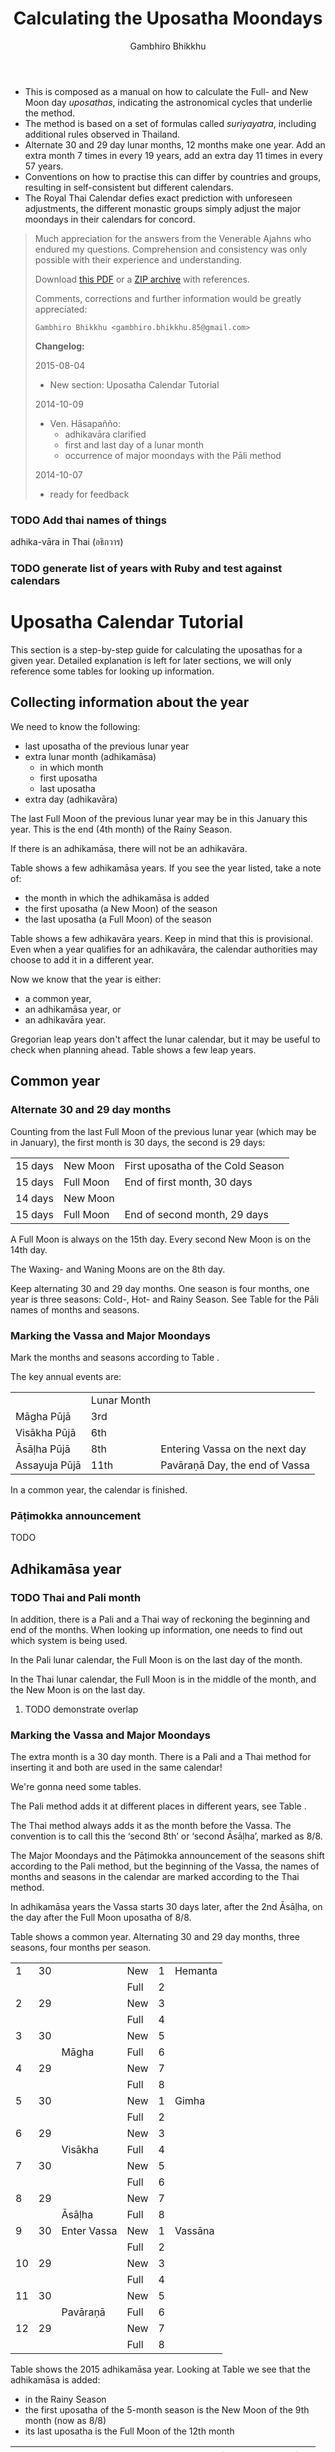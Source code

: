 #+LATEX_CLASS: memoir-article
#+LATEX_HEADER: \usepackage{calculating-the-uposatha-moondays}
#+LATEX_HEADER: \renewcommand{\docVersion}{v0.3}
#+LATEX_HEADER: \renewcommand{\docUrl}{\href{https://github.com/profound-labs/calculating-the-uposatha-moondays/}{link}}
#+LATEX_HEADER: \hypersetup{ pdfauthor={Gambhiro Bhikkhu}, }
#+OPTIONS: toc:nil tasks:nil ':t
#+BIBLIOGRAPHY: bibentries plain option:-d
#+SOURCES_URL: https://github.com/profound-labs/calculating-the-uposatha-moondays/
#+AUTHOR: Gambhiro Bhikkhu
#+EMAIL: gambhiro.bhikkhu.85@gmail.com
#+TITLE: Calculating the Uposatha Moondays

#+BEGIN_tldr
- This is composed as a manual on how to calculate the Full- and New
  Moon day /uposathas/, indicating the astronomical cycles that
  underlie the method.
- The method is based on a set of formulas called /suriyayatra/,
  including additional rules observed in Thailand.
- Alternate 30 and 29 day lunar months, 12 months make one year. Add
  an extra month 7 times in every 19 years, add an extra day 11 times
  in every 57 years.
- Conventions on how to practise this can differ by countries and
  groups, resulting in self-consistent but different calendars.
- The Royal Thai Calendar defies exact prediction with unforeseen
  adjustments, the different monastic groups simply adjust the major
  moondays in their calendars for concord.
#+END_tldr

#+begin_quote
Much appreciation for the answers from the Venerable Ajahns who
endured my questions. Comprehension and consistency was only possible
with their experience and understanding.

Download [[https://github.com/profound-labs/calculating-the-uposatha-moondays/raw/master/calculating-the-uposatha-moondays.pdf][this PDF]] or a [[https://github.com/profound-labs/calculating-the-uposatha-moondays/archive/master.zip][ZIP archive]] with references.

Comments, corrections and further information would be greatly
appreciated:

=Gambhiro Bhikkhu <gambhiro.bhikkhu.85@gmail.com>=

*Changelog:*

2015-08-04
- New section: Uposatha Calendar Tutorial
2014-10-09
- Ven. Hāsapañño:
  - adhikavāra clarified
  - first and last day of a lunar month
  - occurrence of major moondays with the Pāli method
2014-10-07
- ready for feedback

#+end_quote

\clearpage

*** TODO Add thai names of things

adhika-vāra in Thai (อธิกวาร)

*** TODO generate list of years with Ruby and test against calendars
* Uposatha Calendar Tutorial

This section is a step-by-step guide for calculating the uposathas for a given
year. Detailed explanation is left for later sections, we will only reference
some tables for looking up information.

** Collecting information about the year

We need to know the following:

- last uposatha of the previous lunar year
- extra lunar month (adhikamāsa)
  - in which month
  - first uposatha
  - last uposatha
- extra day (adhikavāra)
 
The last Full Moon of the previous lunar year may be in this January this year.
This is the end (4th month) of the Rainy Season.

If there is an adhikamāsa, there will not be an adhikavāra.

Table \ref{tbl-cycle-adhikamasa} shows a few adhikamāsa years. If you see the
year listed, take a note of:

- the month in which the adhikamāsa is added
- the first uposatha (a New Moon) of the season
- the last uposatha (a Full Moon) of the season

Table \ref{tbl-cycle-adhikavara} shows a few adhikavāra years. Keep in mind that
this is provisional. Even when a year qualifies for an adhikavāra, the calendar
authorities may choose to add it in a different year.

Now we know that the year is either:

- a common year,
- an adhikamāsa year, or
- an adhikavāra year.

Gregorian leap years don't affect the lunar calendar, but it may be useful to
check when planning ahead. Table \ref{tbl-cycle-leap-years} shows a few leap
years.

** Common year
\label{common-year}
*** Alternate 30 and 29 day months

Counting from the last Full Moon of the previous lunar year (which may
be in January), the first month is 30 days, the second is 29 days:

| 15 days | \GaNewmoon{} New Moon   | First uposatha of the Cold Season |
| 15 days | \GaFullmoon{} Full Moon | End of first month, 30 days       |
| 14 days | \GaNewmoon{} New Moon   |                                   |
| 15 days | \GaFullmoon{} Full Moon | End of second month, 29 days      |

A Full Moon is always on the 15th day. Every second New Moon is on the 14th day.

The \GaWaxingmoon{} Waxing- and \GaWaningmoon{} Waning Moons are on the 8th day.

#+begin_latex
\includegraphics[width=\linewidth]{two-months.pdf}
#+end_latex

Keep alternating 30 and 29 day months. One season is four months, one year is
three seasons: Cold-, Hot- and Rainy Season. See Table \ref{tbl-month-names} for
the Pāli names of months and seasons.

*** Marking the Vassa and Major Moondays

Mark the months and seasons according to Table \ref{tbl-month-names}.

The key annual events are:

|               | Lunar Month |                                |
| Māgha Pūjā    | 3rd         |                                |
| Visākha Pūjā  | 6th         |                                |
| Āsāḷha Pūjā   | 8th         | Entering Vassa on the next day |
| Assayuja Pūjā | 11th        | Pavāraṇā Day, the end of Vassa |

In a common year, the calendar is finished. 

*** Pāṭimokka announcement

TODO

** Adhikamāsa year
*** TODO Thai and Pali month

In addition, there is a Pali and a Thai way of reckoning the beginning and end
of the months. When looking up information, one needs to find out which system
is being used.

In the Pali lunar calendar, the Full Moon is on the last day of the month.

In the Thai lunar calendar, the Full Moon is in the middle of the month, and the
New Moon is on the last day.

**** TODO demonstrate overlap
*** Marking the Vassa and Major Moondays

The extra month is a 30 day month. There is a Pali and a Thai method for
inserting it and both are used in the same calendar!

We're gonna need some tables.

The Pali method adds it at different places in different years, see Table
\ref{tbl-cycle-adhikamasa}.

The Thai method always adds it as the month before the Vassa. The convention is
to call this the 'second 8th' or 'second Āsāḷha', marked as 8/8.

The Major Moondays and the Pāṭimokka announcement of the seasons shift according
to the Pali method, but the beginning of the Vassa, the names of months and
seasons in the calendar are marked according to the Thai method.

In adhikamāsa years the Vassa starts 30 days later, after the 2nd
Āsāḷha, on the day after the Full Moon uposatha of 8/8.

Table \ref{tbl-common-year} shows a common year. Alternating 30 and 29 day
months, three seasons, four months per season.

#+attr_latex: :placement [p] :caption \caption{\label{tbl-common-year} Uposathas in a Common Year}
|  1 | 30 |             | New  | 1 | Hemanta |
|    |    |             | Full | 2 |         |
|  2 | 29 |             | New  | 3 |         |
|    |    |             | Full | 4 |         |
|  3 | 30 |             | New  | 5 |         |
|    |    | Māgha       | Full | 6 |         |
|  4 | 29 |             | New  | 7 |         |
|    |    |             | Full | 8 |         |
|----+----+-------------+------+---+---------|
|  5 | 30 |             | New  | 1 | Gimha   |
|    |    |             | Full | 2 |         |
|  6 | 29 |             | New  | 3 |         |
|    |    | Visākha     | Full | 4 |         |
|  7 | 30 |             | New  | 5 |         |
|    |    |             | Full | 6 |         |
|  8 | 29 |             | New  | 7 |         |
|    |    | Āsāḷha      | Full | 8 |         |
|----+----+-------------+------+---+---------|
|  9 | 30 | Enter Vassa | New  | 1 | Vassāna |
|    |    |             | Full | 2 |         |
| 10 | 29 |             | New  | 3 |         |
|    |    |             | Full | 4 |         |
| 11 | 30 |             | New  | 5 |         |
|    |    | Pavāraṇā    | Full | 6 |         |
| 12 | 29 |             | New  | 7 |         |
|    |    |             | Full | 8 |         |

Table \ref{tbl-uposathas-2015} shows the 2015 adhikamāsa year. Looking at Table
\ref{tbl-cycle-adhikamasa} we see that the adhikamāsa is added:

- in the Rainy Season
- the first uposatha of the 5-month season is the New Moon of the 9th month (now as 8/8)
- its last uposatha is the Full Moon of the 12th month
 
#+attr_latex: :placement [p] :caption \caption{\label{tbl-uposathas-2015} Uposathas in 2015 with an adhikamāsa}
|     |    |             |      |    | Thai    |    | Pali    |
|-----+----+-------------+------+----+---------+----+---------|
|   / |    |             |      |  < |         |  < |         |
|   1 | 30 | 2014 Nov 21 | New  |  1 | Hemanta |  1 | Hemanta |
|     |    |             | Full |  2 |         |  2 |         |
|   2 | 29 |             | New  |  3 |         |  3 |         |
|     |    | 2015 Jan 4  | Full |  4 |         |  4 |         |
|   3 | 30 |             | New  |  5 |         |  5 |         |
|     |    |             | Full |  6 |         |  6 |         |
|   4 | 29 |             | New  |  7 |         |  7 |         |
|     |    | Māgha       | Full |  8 |         |  8 |         |
|-----+----+-------------+------+----+---------+----+---------|
|   5 | 30 |             | New  |  1 | Gimha   |  1 | Gimha   |
|     |    |             | Full |  2 |         |  2 |         |
|   6 | 29 |             | New  |  3 |         |  3 |         |
|     |    | Visākha     | Full |  4 |         |  4 |         |
|   7 | 30 |             | New  |  5 |         |  5 |         |
|     |    |             | Full |  6 |         |  6 |         |
|   8 | 29 |             | New  |  7 |         |  7 |         |
|     |    | Āsāḷha      | Full |  8 |         |  8 |         |
|-----+----+-------------+------+----+---------+----+---------|
| 8/8 | 30 | 2nd Āsāḷha  | New  |  9 |         |  1 | Vassāna |
|     |    |             | Full | 10 |         |  2 |         |
|-----+----+-------------+------+----+---------+----+---------|
|   9 | 30 | Enter Vassa | New  |  1 | Vassāna |  3 |         |
|     |    |             | Full |  2 |         |  4 |         |
|  10 | 29 |             | New  |  3 |         |  5 |         |
|     |    |             | Full |  4 |         |  6 |         |
|  11 | 30 |             | New  |  5 |         |  7 |         |
|     |    | Pavāraṇā    | Full |  6 |         |  8 |         |
|  12 | 29 |             | New  |  7 |         |  9 |         |
|     |    |             | Full |  8 |         | 10 |         |

Table \ref{tbl-uposathas-2015} shows the 2012 adhikamāsa year. The adhikamāsa is
added:

- in the Cold Season
- the first uposatha of the 5-month season is the New Moon of the 1st month
- its last uposatha is the Full Moon of the 5th month

#+attr_latex: :placement [p] :caption \caption{\label{tbl-uposathas-2012} Uposathas in 2012 with an adhikamāsa}
|     |      |             |      |     | Thai    |    | Pali    |
|-----+------+-------------+------+-----+---------+----+---------|
|   / |      |             |      |   < |         |  < |         |
|   1 |   30 | 2011 Nov 25 | New  |   1 | Hemanta | 1+ | Hemanta |
|     |      |             | Full |   2 |         | 2+ |         |
|   2 |   29 |             | New  |   3 |         |  3 |         |
|     |      | 2012 Jan 8  | Full |   4 |         |  4 |         |
|   3 |   30 |             | New  |   5 |         |  5 |         |
|     |      |             | Full |   6 |         |  6 |         |
|   4 |   29 |             | New  |   7 |         |  7 |         |
|     |      | Māgha       | Full |   8 |         |  8 |         |
|-----+------+-------------+------+-----+---------+----+---------|
|   5 |   30 |             | New  |   1 | Gimha   |  9 |         |
|     |      |             | Full |   2 |         | 10 |         |
|   6 |   29 |             | New  |   3 |         |  1 | Gimha   |
|     |      |             | Full |   4 |         |  2 |         |
|   7 |   30 |             | New  |   5 |         |  3 |         |
|     |      | Visākha     | Full |   6 |         |  4 |         |
|   8 | *30* | 30?         | New  |   7 |         |  5 |         |
|     |      |             | Full |   8 |         |  6 |         |
|-----+------+-------------+------+-----+---------+----+---------|
| 8/8 |   30 |             | New  |  9+ |         |  7 |         |
|     |      | Āsāḷha      | Full | 10+ |         |  8 |         |
|-----+------+-------------+------+-----+---------+----+---------|
|   9 |   30 | Enter Vassa | New  |   1 | Vassāna |  1 | Vassāna |
|     |      |             | Full |   2 |         |  2 |         |
|  10 |   29 |             | New  |   3 |         |  3 |         |
|     |      |             | Full |   4 |         |  4 |         |
|  11 |   30 |             | New  |   5 |         |  5 |         |
|     |      | Pavāraṇā    | Full |   6 |         |  6 |         |
|  12 |   29 |             | New  |   7 |         |  7 |         |
|     |      |             | Full |   8 |         |  8 |         |

** Adhikavāra year

The extra day is inserted in the 8th month (Āsāḷha), making the 7th uposatha of
the Hot Season a 15-day uposatha instead of the expected 14-day, and making
Āsāḷha a 30-day month that year.\cite{hasapannyo-zodiac}

In adhikavāra years the Vassa starts one day later.

| order | name       | days |
|-------+------------+------|
|     6 | Visākha    |   29 |
|     7 | Jeṭṭha     |   30 |
|     8 | Āsāḷha     | *30* |
|     9 | Savaṇa     |   30 |
|    10 | Bhaddapāda |   29 |

#+begin_latex
\includegraphics[width=\linewidth]{adding-the-extra-day.pdf}
#+end_latex

\clearpage

* Thailand, Mahānikāya Method
** Adding the extra month

The extra month (adhikamāsa) is added 7 times in every 19 year, in a repeating
pattern of 3-3-2 - 3-3-3-2 years. This is a shorthand for the formulas
at \ref{fig-suriyayatra} which generate this pattern. Table
\ref{tbl-cycle-adhikamasa} shows adhikamāsa years for 1996-2034.

In Thai practice, the extra month is a 30 day month inserted after the
8th month (/Āsāḷha/), at the end of the Hot Season. The convention is
to call this the 'second 8th' or 'second /Āsāḷha/', marked as 8/8.

In adhikamāsa years the Vassa starts 30 days later, after the 2nd
Āsāḷha, on the day after the Full Moon uposatha of 8/8.

| order | name       | days |
|-------+------------+------|
| 8     | Āsāḷha     |   29 |
| 8/8   | 2nd Āsāḷha |   30 |
| 9     | Savaṇa     |   30 |

*** TODO Mahavagga, earlier and later time for the Vassa
** Adding the extra day
\label{adding-extra-day}

The extra day (adhikavāra) is added 11 times in every 57 year.

Whether a year should have an extra day can be determined with the
conditions at sec.\ref{adhikawan-years}.

In Thai practice a year with an extra month is not allowed to also
have an extra day. If the year should have an extra day, but it
already has an extra month, the extra day is assigned to one of the
flanking years (next or previous, in the case of planning several
years in advance).

In adhikavāra years the Vassa starts one day later.

If the year is going to have an extra day, it is inserted in the 8th month
(Āsāḷha), making the 7th uposatha of the Hot Season a 15-day uposatha instead of
the expected 14-day, and making Āsāḷha a 30-day month that
year.\cite{hasapannyo-zodiac}

| order | name       | days |
|-------+------------+------|
|     6 | Visākha    |   29 |
|     7 | Jeṭṭha     |   30 |
|     8 | Āsāḷha     | *30* |
|     9 | Savaṇa     |   30 |
|    10 | Bhaddapāda |   29 |

However, this is the most unpredictable variable in the calendars
published for a given year, and the various calendar authorities add
the extra day in a flexible manner, in some of cases according with
the formula but differing from it in others.

Nonetheless they observe that:

- the count for 11 times in 57 years is maintained to keep the
  calendar at pace
- the extra day will not be in years that also have an extra month.

#+attr_latex: :placement [p] :caption \caption{\label{tbl-cycle-adhikavara} Adhikavāra years}\legend{K, A, T for kammacubala, avoman and thaloengsok}
| Year |   CS |   K |   A |  T |
|------+------+-----+-----+----|
| 1994 | 1356 | 535 |  54 |  6 |
| 2000 | 1362 |  93 | 627 | 11 |
| 2005 | 1367 | 658 | 656 |  7 |
| 2009 | 1371 | 630 | 119 | 22 |
| 2014 | 1376 | 395 | 137 | 17 |
| 2016 | 1378 | 781 | 566 |  9 |
| 2020 | 1382 | 753 |  29 | 24 |
| 2025 | 1387 | 518 |  47 | 19 |

*** Check: Adhikavāra prediction
\label{adhikavara-prediction}

The formulas predict 2016 to have an adhikavāra. See below for the
/kammacubala/ (K), /avoman/ (A) and /thaloengsok/ (T) values produced
with the formulas \ref{fig-suriyayatra}.

See description at sec.\ref{adhikamat-years} and
sec.\ref{adhikawan-years}.

The last adhikavāra year has been 2009, which makes 2016 a likely
candidate. If relatively evenly distributed, the adhikavāra years are
5-6 years in distance, and 2015 would have probably been adhikavāra if
not for the adhikamāsa.

2015 qualifies for adhikamat, but also for adhikawan, and so the
adhikawan would be carried on to 2016.

|   AD |   CS | type |   K |   A |  T |
| 2015 | 1377 | m    | 188 |   0 | 28 |
| 2016 | 1378 | d    | 781 | 566 |  9 |

** Major Moondays
\label{major-moondays}

Buddhist communities observe key annual events on the Full Moon
days of four lunar months:

|               | Lunar Month |                                |
| Māgha Pūjā    | 3rd         |                                |
| Visākha Pūjā  | 6th         |                                |
| Āsāḷha Pūjā   | 8th         | Entering Vassa on the next day |
| Assayuja Pūjā | 11th        | Pavāraṇā Day, the end of Vassa |

The Pāli method for adding the adhikamāsa at sec.\ref{pali-method} is
relevant here.

In adhikamāsa years the extra month is added as the 2nd Āsāḷha, but
the numbering of months for determining the major moondays moves
forward as if it was added in the season described by the Pāli method.

If the adhikamāsa falls in the Cold Season, the Sangha still observes
it in that season when telling the season at the recitation of the
Pāṭimokkha.

Also see sec.\ref{lunar-month-first-last} on /Thai/ lunar months.

\clearpage

*** TODO patimokkha, telling the seasons, 10-season uposatha, etc.
* Adding the extra month, Pali method
\label{pali-method}

/The following is adapted from Ajahn Khemanando for recent
years./\cite{khemanando-adhikamasa}

Table \ref{tbl-cycle-adhikamasa} shows the 19-year cycle between
1996-2034.

#+attr_latex: :placement [h] :caption \caption{\label{tbl-cycle-adhikamasa} Adhikamāsa years for 1996-2034 and inserting the extra month according to Pali method.}\legend{\Delta m for years since last adhikamāsa.}
| \Delta m |    |      |      | Month | Season | New | Full |
|----------+----+------+------+-------+--------+-----+------|
|        / |    |      |      |     < |        |     |      |
|          |  0 | 1996 | 2015 |     8 | Rainy  |   9 |   12 |
|          |  1 |      |      |       |        |     |      |
|          |  2 |      |      |       |        |     |      |
|        3 |  3 | 1999 | 2018 |     5 | Hot    |   5 |  8/8 |
|          |  4 |      |      |       |        |     |      |
|          |  5 |      |      |       |        |     |      |
|        3 |  6 | 2002 | 2021 |     2 | Cold   |   1 |    5 |
|          |  7 |      |      |       |        |     |      |
|        2 |  8 | 2004 | 2023 |    10 | Rainy  |   9 |   12 |
|          |  9 |      |      |       |        |     |      |
|          | 10 |      |      |       |        |     |      |
|        3 | 11 | 2007 | 2026 |     7 | Hot    |   5 |  8/8 |
|          | 12 |      |      |       |        |     |      |
|          | 13 |      |      |       |        |     |      |
|        3 | 14 | 2010 | 2029 |     3 | Cold   |   1 |    5 |
|          | 15 |      |      |       |        |     |      |
|        2 | 16 | 2012 | 2031 |    12 | Cold   |   1 |    5 |
|          | 17 |      |      |       |        |     |      |
|          | 18 |      |      |       |        |     |      |
|        3 | 19 | 2015 | 2034 |     8 | Rainy  |   9 |   12 |

- \Delta m: :: years since the last adhikamāsa 
- Month: :: the Pali lunar month into which the adhikamāsa is inserted
- Season: :: the season in which the adhikamāsa falls in that particular year
- New and Full: :: the first and last uposatha of the 5-month season in which
                   the adhikamāsa falls, numbered in Pali lunar months

If the adhikamāsa falls on the 2nd, 3rd, or 12th Pali lunar month,
there will be /two/ 8th months (8 and 8/8) the following year.

E.g. In 2001, the adhikamāsa comes as the 2nd lunar month in the
Cold Season, so the following year, 2002, has two 8th months (8 and
8/8). There will thus be /ten/ uposathas in the Cold Season, the
first being the New Moon of the 1st Pali lunar month (2002) and the
last being the Full Moon of the 5th Pali lunar month, 2002.

\clearpage

** TODO where is the Pali method used?
* The Thai luni-solar calendar

Luni-solar calendars are constructed so to count years according to
the /solar/ cycle, but to count months according to the /lunar/ cycle.

| tropical year[fn:tropicalyear]\space of the Earth | 365.24219 days                      |
| synodic month[fn:synodicmonth]\space of the Moon | ~29.53 days, can vary up to 7 hours |

The epoch of the Thai calendar is 25 March 638 AD.

The Thai luni-solar calendar is /procedural/, it uses a few constant,
key numbers derived from astronomical observations, and applies a
series of mechanical calculations (i.e. the "rules") again and again
to generate the dates of lunar phases and new years.

#+begin_quote
This working is deliberately concise, since it thereby reflects how
the calculation would have been made by a South East Asian calendrist.
Each stage is subjected to an operation learnt by rote, and the
underlying theory disappears from view. The rote operations, however,
will provide a valid answer for any date in any year. It seemed
greatly preferable to set out the procedure thus starkly, rather than
to give a detailed exposition of what is involved.\cite{eade-interpolation}
#+end_quote

Southeast Asian astronomers refined a fraction to obtain the length of
the year:

\begin{equation}
\frac{292207}{800} = 365.25875\ \text{days}\cite{eade-interpolation}
\end{equation}

This is 0.01656 days longer than the modern measurement (accumulating
1 day in ~60 years). Remarkably, the /suriyayatra/ accounts for this
and generates accurate results:

#+begin_quote
For instance, a Pagan inscription of 14 April 1288 AD maintains that
at midnight the Sun's position was 0 signs, 19 degrees and 59 minutes:
the computer program returns
#+latex: 0~19~59.\cite{eade-calendrical}
#+end_quote

Nonetheless, the calendar dates published in Thailand (historical or
recent) in a given year reflect not only these principles, but also
adjustments and omissions which cannot be foreseen or retraced.

#+begin_quote
The historical record however, frequently defies prediction, forcing
the conclusion that the pressure upon the /horas/ (astronomers /
astrologers) was not to follow the "rules" but merely, within some
more leisurely constraints, to ensure that the calendar did not get
out of control.\cite{eade-calendrical}
#+end_quote

[fn:tropicalyear] tropical year: the time it takes the Earth to
complete an orbit around the Sun

[fn:synodicmonth] synodic month: the time it takes the Moon to reach
the same visual phase

\clearpage

** Year Types
   
#+latex: \begin{multicols}{2}

We are concerned with three types of calendar years:

- Cal A :: Normal with 354 days
- Cal B :: Adhikavāra with 355 days
- Cal C :: Adhikamāsa with 384 days

#+latex: \columnbreak

Comparing these to normal and solar leap years:

|            |   A |   B |   C |
| Lunar      | 354 | 355 | 384 |
| Solar      | 365 | 365 | 365 |
| difference | +11 | +10 | -19 |
|------------+-----+-----+-----|
|            |   A |   B |   C |
| Lunar      | 354 | 355 | 384 |
| Solar Leap | 366 | 366 | 366 |
| difference | +12 | +11 | -18 |

#+latex: \end{multicols}

** The first and last day of a lunar month
\label{lunar-month-first-last}

In monastic practice, the Full Moon day is on the last day of a given
month. The next month starts on the following day (first day of the
waning phase), thus the first uposatha will be on a New Moon.

In many Thai calendars, the New Moon day is the last day of the month,
and the Full Moon day is in the middle. This only changes the
numbering of the months, not the actual moondays. In these calendars
the thresholds of months are shifted two weeks forward relative to the
monastic calendar.

The New Moon of the 7th /Thai/ lunar month is the New Moon (1st
uposatha) of the 8th /monastic/ lunar month.

#+attr_latex: :placement [p] :caption \caption{\label{pali-thai-year} Pali and Thai lunar months in a year}
| Nth | phase | month    | Pali | Thai |
|-----+-------+----------+------+------|
|   1 | New   |          |    1 |   12 |
|   2 | Full  |          |    1 |    1 |
|   3 | New   |          |    1 |    1 |
|   4 | Full  | Magasira |    1 |    1 |
|   5 | New   |          |    2 |    1 |
|   6 | Full  |          |    2 |    2 |
|   7 | New   |          |    2 |    2 |
|   8 | Full  | Phussa   |    2 |    2 |
|   9 | New   |          |    3 |    2 |
|  10 | Full  |          |    3 |    3 |
|  11 | New   |          |    3 |    3 |
|  12 | Full  | Māgha    |    3 |    3 |
|  13 | New   |          |    4 |    3 |
|  14 | Full  |          |    4 |    4 |

** Adhikamat years
\label{adhikamat-years}

The /suriyayatra/ principle to determine adhikamat years is:

#+begin_quote
If the day of /thaloengsok/ (astronomical New Year)
lies either within 25 to 29 (in Citta-māsa) or 1 to 5 (in
Visākha-māsa), then the year is adhikamat.\cite{prasert-ngan}
#+end_quote

The /thaloengsok/ is the value of T in Figure \ref{fig-suriyayatra}.

** Adhikawan years
\label{adhikawan-years}

#+begin_quote
Two components of the /suriyayatra/ are known as the /kammacubala/ and
the /avoman/, and it is the values of these two elements at the start
of the year that determine the matter:

- if the kammacubala value is 207 or less, then the year is leap year
- in a leap year, if the avoman is 126 or less, the year will have an
  extra day
- in a normal year, if the avoman is 137 or less, the year will have
  and extra day\cite{eade-interpolation}
#+end_quote

The /kammacubala/ and /avoman/ are the value of K and A in Figure
\ref{fig-suriyayatra}.

In Thailand, years with an extra month are not allowed to also have an
extra day, and the adhikawan will be assigned to the previous or next
year.

** Suriyayatra formulas

See Figure \ref{fig-suriyayatra}.

\begin{figure}
\caption{\label{fig-suriyayatra}Finding astronomical values with the \emph{suriyayatra} calculation\cite{eade-interpolation}}
\legend{Start with Y, the given Common Era year. Significant values are assigned names. K for \emph{kammacubala}, A for \emph{avoman}, T for \emph{thaloengsok} (the New Year).}
\begin{eqnarray}
a & = & ((Y - 638) * 292207) + 373 \\
h & = & \lfloor a/800 + 1 \rfloor \\
K & = & 800 - (a \bmod 800) \\
A & = & ((h*11) + 650) \bmod 692 \\
b & = & \lfloor ((h*11) + 650) / 692 \rfloor \\
T & = & (b + h) \bmod 30
\end{eqnarray}
\end{figure}

#+attr_latex: :placement [p] :caption \caption{Adhikamat and adhikawan in the period 1958 to 1978 (CS 1320-1340).\cite{eade-interpolation}}\legend{m for adhikamat, d for adhikawan years, \Delta m and \Delta d for years since last adhikamat and adhikawan.}
|    | \Delta d |    | \Delta m | year | type | Asalha | 2nd Asalha |
|----+----------+----+----------+------+------+--------+------------|
|    |          |  0 |          | 1320 | m    |  19:42 |      22:24 |
|  0 |          |  1 |          | 1321 | d    |  21:05 |            |
|  1 |          |  2 |          | 1322 |      |  20:40 |            |
|  2 |          |  3 |        3 | 1323 | m    |  19:12 |      22:00 |
|  3 |          |  4 |          | 1324 |      |  20:38 |            |
|  4 |        4 |  5 |          | 1325 | d    |  19:34 |            |
|  5 |          |  6 |        3 | 1326 | m    |  19:38 |      22:05 |
|  6 |          |  7 |          | 1327 |      |  21:15 |            |
|  7 |          |  8 |        2 | 1328 | m    |  19:20 |      22:55 |
|  8 |          |  9 |          | 1329 |      |  21:48 |            |
|  9 |        5 | 10 |          | 1330 | d    |  20:26 |            |
| 10 |          | 11 |        3 | 1331 | m    |  19:59 |      22:50 |
| 11 |          | 12 |          | 1332 |      |  21:20 |            |
| 12 |          | 13 |          | 1333 |      |  20:02 |            |
| 13 |          | 14 |        3 | 1334 | m    |  19:03 |      21:33 |
| 14 |        5 | 15 |          | 1335 | d    |  20:40 |            |
| 15 |          | 16 |          | 1336 |      |  20:44 |            |
| 16 |          | 17 |        3 | 1337 | m    |  19:44 |      22:19 |
| 17 |          | 18 |          | 1338 |      |  21:11 |            |
| 18 |          | 19 |        2 | 1339 | m    |  19:45 |      22:35 |
| 19 |        5 |    |          | 1340 | d    |  21:05 |            |

*** TODO can Prasert's book be found in English?
*** TODO note on zodiacs, full moon at midnight, etc
*** TODO fix footnote references in latex
** Names of the months
   
The name of a given month is determined by the astrological sign which
the Full Moon enters at midnight. See Table \ref{tbl-month-names}.

#+caption: Lunar and Solar Months and Zodiacs\cite{hasapannyo-zodiac}
#+label: tbl-month-names
| Season       |    |      | Lunar Month     | Solar Month | Solar Zodiac         |
|              |    | days |                 |             | (Western / Sanskrit) |
|--------------+----+------+-----------------+-------------+----------------------|
| Hemanta-utu  |  1 |   30 | Magasira-māsa   | December    | Sagittarius / Dhanus |
| Cold Season  |  2 |   29 | Phussa-māsa     | January     | Capricorn / Makara   |
|              |  3 |   30 | Māgha-māsa      | February    | Aquarius / Kumbha    |
|              |  4 |   29 | Phagguṇa-māsa   | March       | Pisces / Mīna        |
|--------------+----+------+-----------------+-------------+----------------------|
| Gimha-utu    |  5 |   30 | Citta-māsa      | April       | Aries / Meṣa         |
| Hot Season   |  6 |   29 | Visākha-māsa    | May         | Taurus / Vṛṣabha     |
|              |  7 |   30 | Jeṭṭha-māsa     | June        | Gemini / Mithuna     |
|              |  8 |   29 | Āsāḷha-māsa     | July        | Cancer / Karkaṭa     |
|--------------+----+------+-----------------+-------------+----------------------|
| Vassāna-utu  |  9 |   30 | Savaṇa-māsa     | August      | Leo / Siṃha          |
| Rainy Season | 10 |   29 | Bhaddapāda-māsa | September   | Virgo / Kanyā        |
|              | 11 |   30 | Assayuja-māsa   | October     | Libra / Tulā         |
|              | 12 |   29 | Kattika-māsa    | November    | Scorpio / Vṛścika    |

* Gregorian leap years

#+attr_latex: :placement [h] :caption \caption{\label{tbl-cycle-leap-years} Gregorian leap years}
| 2004 | 2016 | 2028 | 2040 |
| 2008 | 2020 | 2032 | 2044 |
| 2012 | 2024 | 2036 | 2048 |

#+begin_quote
*if* (/year/ is not exactly divisible by 4) *then* (it is a common year)\\
*else*\\
*if* (/year/ is not exactly divisible by 100) *then* (it is a leap year)\\
*else*\\
*if* (/year/ is not exactly divisible by 400) *then* (it is a common year)\\
*else* (it is a leap year)
\cite{wp-leap-year}
#+end_quote

\backmatter

* Bibliography
\label{bibliography}

#+begin_latex
\bibliographystyle{plain}
\bibliography{bibentries}
#+end_latex

** TODO show URLs
* Colophon

[[http://orgmode.org/][Org-mode]] and \LaTeX. Sources at [[https://github.com/profound-labs/calculating-the-uposatha-moondays/][Github]].

Comments, corrections and further information would be greatly
appreciated.

=Gambhiro Bhikkhu <gambhiro.bhikkhu.85@gmail.com>=

Last updated on {{{modification-time(%Y-%m-%d)}}}.


